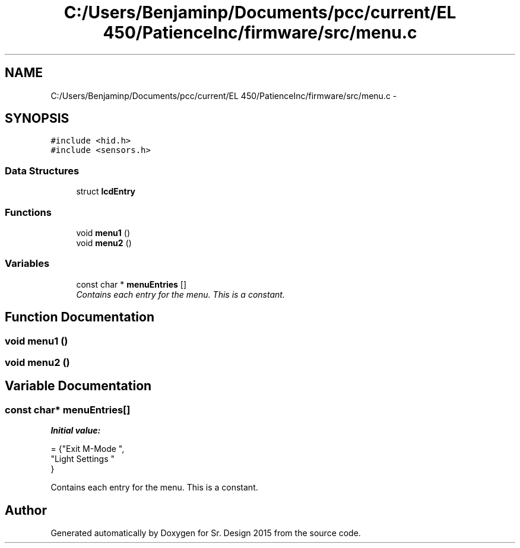 .TH "C:/Users/Benjaminp/Documents/pcc/current/EL 450/PatienceInc/firmware/src/menu.c" 3 "Sat Feb 28 2015" "Sr. Design 2015" \" -*- nroff -*-
.ad l
.nh
.SH NAME
C:/Users/Benjaminp/Documents/pcc/current/EL 450/PatienceInc/firmware/src/menu.c \- 
.SH SYNOPSIS
.br
.PP
\fC#include <hid\&.h>\fP
.br
\fC#include <sensors\&.h>\fP
.br

.SS "Data Structures"

.in +1c
.ti -1c
.RI "struct \fBlcdEntry\fP"
.br
.in -1c
.SS "Functions"

.in +1c
.ti -1c
.RI "void \fBmenu1\fP ()"
.br
.ti -1c
.RI "void \fBmenu2\fP ()"
.br
.in -1c
.SS "Variables"

.in +1c
.ti -1c
.RI "const char * \fBmenuEntries\fP []"
.br
.RI "\fIContains each entry for the menu\&. This is a constant\&. \fP"
.in -1c
.SH "Function Documentation"
.PP 
.SS "void menu1 ()"

.SS "void menu2 ()"

.SH "Variable Documentation"
.PP 
.SS "const char* menuEntries[]"
\fBInitial value:\fP
.PP
.nf
= {"Exit M-Mode        ", 
                             "Light Settings     "  
                            }
.fi
.PP
Contains each entry for the menu\&. This is a constant\&. 
.SH "Author"
.PP 
Generated automatically by Doxygen for Sr\&. Design 2015 from the source code\&.
